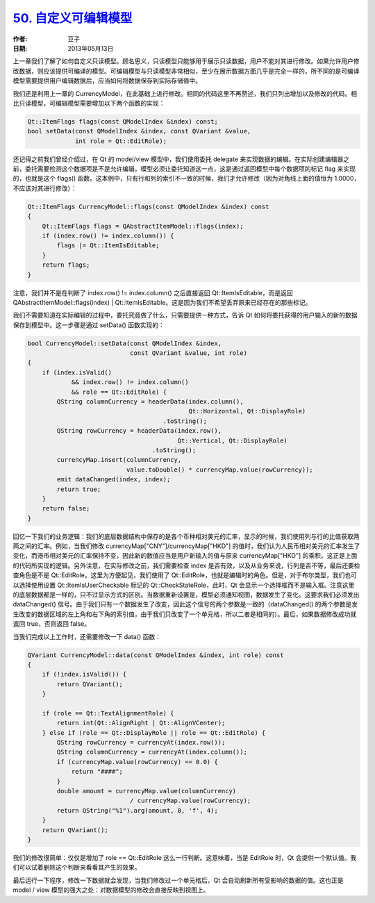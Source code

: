 .. _custom_editable_model:

`50. 自定义可编辑模型 <http://www.devbean.net/2013/05/qt-study-road-2-custom-editable-model/>`_
===============================================================================================

:作者: 豆子

:日期: 2013年05月13日

上一章我们了解了如何自定义只读模型。顾名思义，只读模型只能够用于展示只读数据，用户不能对其进行修改。如果允许用户修改数据，则应该提供可编译的模型。可编辑模型与只读模型非常相似，至少在展示数据方面几乎是完全一样的，所不同的是可编译模型需要提供用户编辑数据后，应当如何将数据保存到实际存储值中。


我们还是利用上一章的 CurrencyModel，在此基础上进行修改。相同的代码这里不再赘述，我们只列出增加以及修改的代码。相比只读模型，可编辑模型需要增加以下两个函数的实现：

.. code-block:: c++

    Qt::ItemFlags flags(const QModelIndex &index) const;
    bool setData(const QModelIndex &index, const QVariant &value,
                 int role = Qt::EditRole);

还记得之前我们曾经介绍过，在 Qt 的 model/view 模型中，我们使用委托 delegate 来实现数据的编辑。在实际创建编辑器之前，委托需要检测这个数据项是不是允许编辑。模型必须让委托知道这一点，这是通过返回模型中每个数据项的标记 flag 来实现的，也就是这个 flags() 函数。这本例中，只有行和列的索引不一致的时候，我们才允许修改（因为对角线上面的值恒为 1.0000，不应该对其进行修改）：

.. code-block:: c++

    Qt::ItemFlags CurrencyModel::flags(const QModelIndex &index) const
    {
        Qt::ItemFlags flags = QAbstractItemModel::flags(index);
        if (index.row() != index.column()) {
            flags |= Qt::ItemIsEditable;
        }
        return flags;
    }

注意，我们并不是在判断了 index.row() != index.column() 之后直接返回 Qt::ItemIsEditable，而是返回 QAbstractItemModel::flags(index) | Qt::ItemIsEditable。这是因为我们不希望丢弃原来已经存在的那些标记。

我们不需要知道在实际编辑的过程中，委托究竟做了什么，只需要提供一种方式，告诉 Qt 如何将委托获得的用户输入的新的数据保存到模型中。这一步骤是通过 setData() 函数实现的：

.. code-block:: c++

    bool CurrencyModel::setData(const QModelIndex &index,
                                const QVariant &value, int role)
    {
        if (index.isValid()
                && index.row() != index.column()
                && role == Qt::EditRole) {
            QString columnCurrency = headerData(index.column(),
                                                Qt::Horizontal, Qt::DisplayRole)
                                         .toString();
            QString rowCurrency = headerData(index.row(),
                                             Qt::Vertical, Qt::DisplayRole)
                                      .toString();
            currencyMap.insert(columnCurrency,
                               value.toDouble() * currencyMap.value(rowCurrency));
            emit dataChanged(index, index);
            return true;
        }
        return false;
    }

回忆一下我们的业务逻辑：我们的底层数据结构中保存的是各个币种相对美元的汇率，显示的时候，我们使用列与行的比值获取两两之间的汇率。例如，当我们修改 currencyMap["CNY"]/currencyMap["HKD"] 的值时，我们认为人民币相对美元的汇率发生了变化，而港币相对美元的汇率保持不变，因此新的数值应当是用户新输入的值与原来 currencyMap["HKD"] 的乘积。这正是上面的代码所实现的逻辑。另外注意，在实际修改之前，我们需要检查 index 是否有效，以及从业务来说，行列是否不等，最后还要检查角色是不是 Qt::EditRole。这里为方便起见，我们使用了 Qt::EditRole，也就是编辑时的角色。但是，对于布尔类型，我们也可以选择使用设置 Qt::ItemIsUserCheckable 标记的 Qt::CheckStateRole，此时，Qt 会显示一个选择框而不是输入框。注意这里的底层数据都是一样的，只不过显示方式的区别。当数据重新设置是，模型必须通知视图，数据发生了变化。这要求我们必须发出 dataChanged() 信号。由于我们只有一个数据发生了改变，因此这个信号的两个参数是一致的（dataChanged() 的两个参数是发生改变的数据区域的左上角和右下角的索引值，由于我们只改变了一个单元格，所以二者是相同的）。最后，如果数据修改成功就返回 true，否则返回 false。

当我们完成以上工作时，还需要修改一下 data() 函数：

.. code-block:: c++

    QVariant CurrencyModel::data(const QModelIndex &index, int role) const
    {
        if (!index.isValid()) {
            return QVariant();
        }
     
        if (role == Qt::TextAlignmentRole) {
            return int(Qt::AlignRight | Qt::AlignVCenter);
        } else if (role == Qt::DisplayRole || role == Qt::EditRole) {
            QString rowCurrency = currencyAt(index.row());
            QString columnCurrency = currencyAt(index.column());
            if (currencyMap.value(rowCurrency) == 0.0) {
                return "####";
            }
            double amount = currencyMap.value(columnCurrency)
                                / currencyMap.value(rowCurrency);
            return QString("%1").arg(amount, 0, 'f', 4);
        }
        return QVariant();
    }

我们的修改很简单：仅仅是增加了 role == Qt::EditRole 这么一行判断。这意味着，当是 EditRole 时，Qt 会提供一个默认值。我们可以试着删除这个判断来看看其产生的效果。

最后运行一下程序，修改一下数据就会发现，当我们修改过一个单元格后，Qt 会自动刷新所有受影响的数据的值。这也正是 model / view 模型的强大之处：对数据模型的修改会直接反映到视图上。
